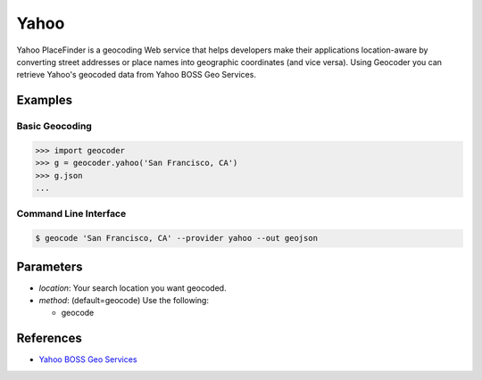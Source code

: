 Yahoo
=====

Yahoo PlaceFinder is a geocoding Web service that helps developers make
their applications location-aware by converting street addresses or
place names into geographic coordinates (and vice versa).
Using Geocoder you can retrieve Yahoo's geocoded data from Yahoo BOSS Geo Services.

Examples
~~~~~~~~

Basic Geocoding
---------------

.. code-block:: python

    >>> import geocoder
    >>> g = geocoder.yahoo('San Francisco, CA')
    >>> g.json
    ...

Command Line Interface
----------------------

.. code-block:: bash

    $ geocode 'San Francisco, CA' --provider yahoo --out geojson

Parameters
~~~~~~~~~~

- `location`: Your search location you want geocoded.
- `method`: (default=geocode) Use the following:

  - geocode

References
~~~~~~~~~~

- `Yahoo BOSS Geo Services <https://developer.yahoo.com/boss/geo/>`_
